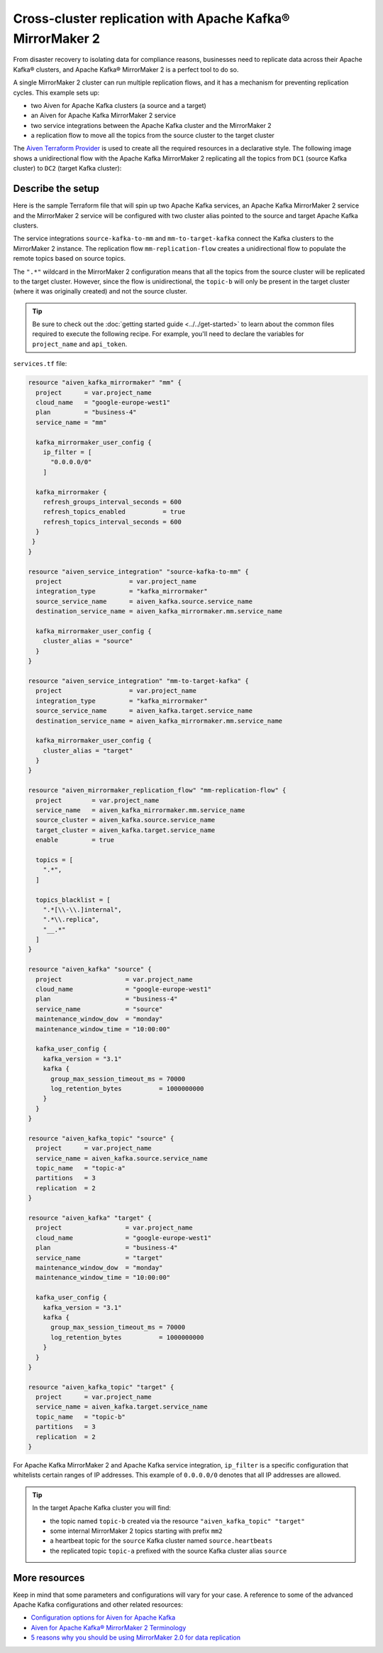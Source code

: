 Cross-cluster replication with Apache Kafka® MirrorMaker 2
==========================================================

From disaster recovery to isolating data for compliance reasons, businesses need to replicate data across their Apache Kafka® clusters, and Apache Kafka® MirrorMaker 2 is a perfect tool 
to do so. 

A single MirrorMaker 2 cluster can run multiple replication flows, and it has a mechanism for preventing replication cycles. This example sets up: 

* two Aiven for Apache Kafka clusters (a source and a target)
* an Aiven for Apache Kafka MirrorMaker 2 service
* two service integrations between the Apache Kafka cluster and the MirrorMaker 2
* a replication flow to move all the topics from the source cluster to the target cluster 

The `Aiven Terraform Provider <https://registry.terraform.io/providers/aiven/aiven/latest/docs>`_ is used to create all the required resources in a declarative style. The following image shows a unidirectional flow with the Apache Kafka MirrorMaker 2 replicating all the topics from ``DC1`` (source Kafka cluster) to ``DC2`` (target Kafka cluster):

.. mermaid::

   flowchart LR
    
    subgraph DC2
    DC1.TopicA
    DC1.TopicB
    DC1.TopicC
    end
    subgraph MM
    replication-flow-->DC1.TopicA
    replication-flow-->DC1.TopicB
    replication-flow-->DC1.TopicC
    end
    subgraph DC1
    TopicA-->replication-flow
    TopicB-->replication-flow
    TopicC-->replication-flow
    end

Describe the setup
------------------

Here is the sample Terraform file that will spin up two Apache Kafka services, an Apache Kafka MirrorMaker 2 service and the MirrorMaker 2 service will be configured with two cluster alias pointed to the source and target Apache Kafka clusters. 

The service integrations ``source-kafka-to-mm`` and ``mm-to-target-kafka`` connect the Kafka clusters to the MirrorMaker 2 instance. The replication flow ``mm-replication-flow`` creates a unidirectional flow to populate the remote topics based on source 
topics. 

The ``".*"`` wildcard in the MirrorMaker 2 configuration means that all the topics from the source cluster will be replicated to the target cluster. However, since the flow is unidirectional, the ``topic-b`` will only be present in the target cluster (where it was originally created) and not the source cluster.

.. Tip::

    Be sure to check out the :doc:`getting started guide <../../get-started>` to learn about the common files required to execute the following recipe. For example, you'll need to declare the variables for ``project_name`` and ``api_token``.

``services.tf`` file:

.. code:: terraform

  resource "aiven_kafka_mirrormaker" "mm" {
    project      = var.project_name
    cloud_name   = "google-europe-west1"
    plan         = "business-4"
    service_name = "mm"

    kafka_mirrormaker_user_config {
      ip_filter = [
        "0.0.0.0/0"
      ]

    kafka_mirrormaker {
      refresh_groups_interval_seconds = 600
      refresh_topics_enabled          = true
      refresh_topics_interval_seconds = 600
    }
   }
  }

  resource "aiven_service_integration" "source-kafka-to-mm" {
    project                  = var.project_name
    integration_type         = "kafka_mirrormaker"
    source_service_name      = aiven_kafka.source.service_name
    destination_service_name = aiven_kafka_mirrormaker.mm.service_name

    kafka_mirrormaker_user_config {
      cluster_alias = "source"
    }
  }

  resource "aiven_service_integration" "mm-to-target-kafka" {
    project                  = var.project_name
    integration_type         = "kafka_mirrormaker"
    source_service_name      = aiven_kafka.target.service_name
    destination_service_name = aiven_kafka_mirrormaker.mm.service_name

    kafka_mirrormaker_user_config {
      cluster_alias = "target"
    }
  }

  resource "aiven_mirrormaker_replication_flow" "mm-replication-flow" {
    project        = var.project_name
    service_name   = aiven_kafka_mirrormaker.mm.service_name
    source_cluster = aiven_kafka.source.service_name
    target_cluster = aiven_kafka.target.service_name
    enable         = true

    topics = [
      ".*",
    ]

    topics_blacklist = [
      ".*[\\-\\.]internal",
      ".*\\.replica",
      "__.*"
    ]
  }

  resource "aiven_kafka" "source" {
    project                 = var.project_name
    cloud_name              = "google-europe-west1"
    plan                    = "business-4"
    service_name            = "source"
    maintenance_window_dow  = "monday"
    maintenance_window_time = "10:00:00"

    kafka_user_config {
      kafka_version = "3.1"
      kafka {
        group_max_session_timeout_ms = 70000
        log_retention_bytes          = 1000000000
      }
    }
  }

  resource "aiven_kafka_topic" "source" {
    project      = var.project_name
    service_name = aiven_kafka.source.service_name
    topic_name   = "topic-a"
    partitions   = 3
    replication  = 2
  }

  resource "aiven_kafka" "target" {
    project                 = var.project_name
    cloud_name              = "google-europe-west1"
    plan                    = "business-4"
    service_name            = "target"
    maintenance_window_dow  = "monday"
    maintenance_window_time = "10:00:00"

    kafka_user_config {
      kafka_version = "3.1"
      kafka {
        group_max_session_timeout_ms = 70000
        log_retention_bytes          = 1000000000
      }
    }
  }

  resource "aiven_kafka_topic" "target" {
    project      = var.project_name
    service_name = aiven_kafka.target.service_name
    topic_name   = "topic-b"
    partitions   = 3
    replication  = 2
  }

For Apache Kafka MirrorMaker 2 and Apache Kafka service integration, ``ip_filter`` is a specific configuration that whitelists certain ranges of IP addresses. This example of ``0.0.0.0/0`` denotes that all IP addresses are allowed.

.. Tip::

  In the target Apache Kafka cluster you will find: 
  
  * the topic named ``topic-b`` created via the resource ``"aiven_kafka_topic" "target"``
  * some internal MirrorMaker 2 topics starting with prefix ``mm2``
  * a heartbeat topic for the ``source`` Kafka cluster named ``source.heartbeats``
  * the replicated topic ``topic-a`` prefixed with the source Kafka cluster alias ``source``

More resources
--------------

Keep in mind that some parameters and configurations will vary for your case. A reference to some of the advanced Apache Kafka configurations and other related resources:

- `Configuration options for Aiven for Apache Kafka <https://developer.aiven.io/docs/products/kafka/reference/advanced-params.html>`_
- `Aiven for Apache Kafka® MirrorMaker 2 Terminology <https://developer.aiven.io/docs/products/kafka/kafka-mirrormaker/reference/terminology.html>`_
- `5 reasons why you should be using MirrorMaker 2.0 for data replication <https://aiven.io/blog/5-reasons-why-you-should-be-using-mirrormaker-2>`_
